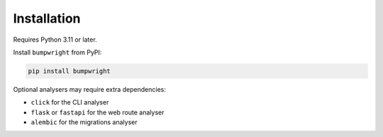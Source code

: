 Installation
============

Requires Python 3.11 or later.

Install ``bumpwright`` from PyPI:

.. code-block:: console

   pip install bumpwright

Optional analysers may require extra dependencies:

- ``click`` for the CLI analyser
- ``flask`` or ``fastapi`` for the web route analyser
- ``alembic`` for the migrations analyser
